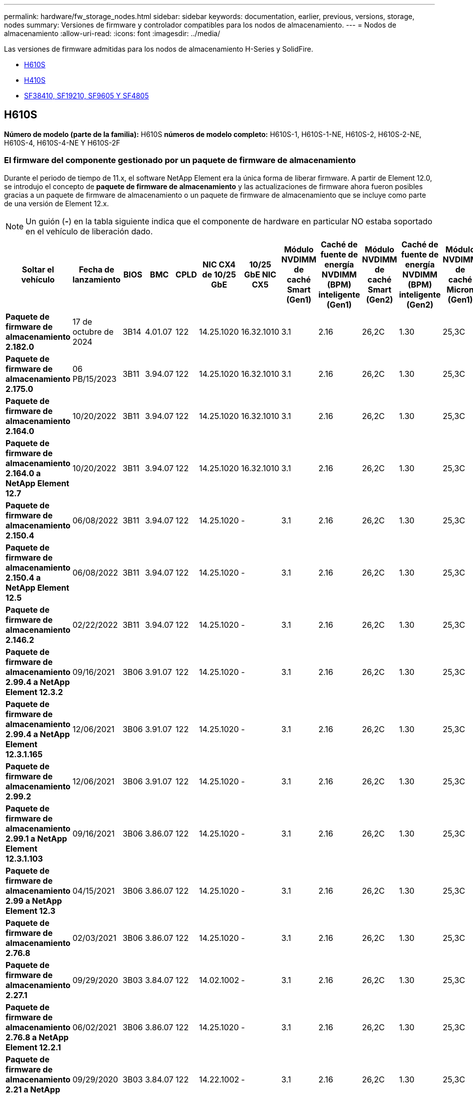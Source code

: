 ---
permalink: hardware/fw_storage_nodes.html 
sidebar: sidebar 
keywords: documentation, earlier, previous, versions, storage, nodes 
summary: Versiones de firmware y controlador compatibles para los nodos de almacenamiento. 
---
= Nodos de almacenamiento
:allow-uri-read: 
:icons: font
:imagesdir: ../media/


[role="lead"]
Las versiones de firmware admitidas para los nodos de almacenamiento H-Series y SolidFire.

* <<H610S>>
* <<H410S>>
* <<sf_nodes,SF38410, SF19210, SF9605 Y SF4805>>




== H610S

*Número de modelo (parte de la familia):* H610S *números de modelo completo:* H610S-1, H610S-1-NE, H610S-2, H610S-2-NE, H610S-4, H610S-4-NE Y H610S-2F



=== El firmware del componente gestionado por un paquete de firmware de almacenamiento

Durante el periodo de tiempo de 11.x, el software NetApp Element era la única forma de liberar firmware. A partir de Element 12.0, se introdujo el concepto de *paquete de firmware de almacenamiento* y las actualizaciones de firmware ahora fueron posibles gracias a un paquete de firmware de almacenamiento o un paquete de firmware de almacenamiento que se incluye como parte de una versión de Element 12.x.


NOTE: Un guión (*-*) en la tabla siguiente indica que el componente de hardware en particular NO estaba soportado en el vehículo de liberación dado.

[cols="26*"]
|===
| Soltar el vehículo | Fecha de lanzamiento | BIOS | BMC | CPLD | NIC CX4 de 10/25 GbE | 10/25 GbE NIC CX5 | Módulo NVDIMM de caché Smart (Gen1) | Caché de fuente de energía NVDIMM (BPM) inteligente (Gen1) | Módulo NVDIMM de caché Smart (Gen2) | Caché de fuente de energía NVDIMM (BPM) inteligente (Gen2) | Módulo NVDIMM de caché Micron (Gen1) | Caché de origen de energía NVDIMM (PGEM) Agigatech (Gen1) | Módulo NVDIMM de caché Micron (Gen2) | Caché de origen de energía NVDIMM (PGEM) Agigatech (Gen2) | Caché de origen de energía NVDIMM (PGEM) Agigatech (Gen3) | Conducir Samsung PM963 (SED) | Accionamiento Samsung PM963 (N-SED) | Accionamiento Samsung PM983 (SED) | Unidad Samsung PM983 (N-SED) | Unidad Kioxia CD5 (SED) | Unidad Kioxia CD5 (N-SED) | Unidad CD5 (FIPS) | Conducir Samsung PM9A3 (SED) | Accionamiento SK Hynix PE8010 (SED) | Accionamiento SK Hynix PE8010 (N-SED) 


| *Paquete de firmware de almacenamiento 2.182.0* | 17 de octubre de 2024 | 3B14 | 4.01.07 | 122 | 14.25.1020 | 16.32.1010 | 3.1 | 2.16 | 26,2C | 1.30 | 25,3C | 1.40 | 1.10 | 3,5 | 2,17 | CXV8202Q | CXV8501Q | EDA5602Q | EDA5900Q | 0109 | 0109 | 0108 | GDC5A02Q | 11093A10 | 110B3A10 


| *Paquete de firmware de almacenamiento 2.175.0* | 06 PB/15/2023 | 3B11 | 3.94.07 | 122 | 14.25.1020 | 16.32.1010 | 3.1 | 2.16 | 26,2C | 1.30 | 25,3C | 1.40 | 1.10 | 3,5 | 2,17 | CXV8202Q | CXV8501Q | EDA5602Q | EDA5900Q | 0109 | 0109 | 0108 | GDC5602Q | 11092A10 | 110B2A10 


| *Paquete de firmware de almacenamiento 2.164.0* | 10/20/2022 | 3B11 | 3.94.07 | 122 | 14.25.1020 | 16.32.1010 | 3.1 | 2.16 | 26,2C | 1.30 | 25,3C | 1.40 | 1.10 | 3.3 | 2.16 | CXV8202Q | CXV8501Q | EDA5602Q | EDA5900Q | 0109 | 0109 | 0108 | GDC5602Q | 11092A10 | 110B2A10 


| *Paquete de firmware de almacenamiento 2.164.0 a NetApp Element 12.7* | 10/20/2022 | 3B11 | 3.94.07 | 122 | 14.25.1020 | 16.32.1010 | 3.1 | 2.16 | 26,2C | 1.30 | 25,3C | 1.40 | 1.10 | 3.3 | 2.16 | CXV8202Q | CXV8501Q | EDA5602Q | EDA5900Q | 0109 | 0109 | 0108 | GDC5602Q | 11092A10 | 110B2A10 


| *Paquete de firmware de almacenamiento 2.150.4* | 06/08/2022 | 3B11 | 3.94.07 | 122 | 14.25.1020 | - | 3.1 | 2.16 | 26,2C | 1.30 | 25,3C | 1.40 | 1.10 | 3.3 | 2.16 | CXV8202Q | CXV8501Q | EDA5602Q | EDA5900Q | 0109 | 0109 | 0108 | GDC5502Q | 11092A10 | 110B2A10 


| *Paquete de firmware de almacenamiento 2.150.4 a NetApp Element 12.5* | 06/08/2022 | 3B11 | 3.94.07 | 122 | 14.25.1020 | - | 3.1 | 2.16 | 26,2C | 1.30 | 25,3C | 1.40 | 1.10 | 3.3 | 2.16 | CXV8202Q | CXV8501Q | EDA5602Q | EDA5900Q | 0109 | 0109 | 0108 | GDC5502Q | 11092A10 | 110B2A10 


| *Paquete de firmware de almacenamiento 2.146.2* | 02/22/2022 | 3B11 | 3.94.07 | 122 | 14.25.1020 | - | 3.1 | 2.16 | 26,2C | 1.30 | 25,3C | 1.40 | 1.10 | 3.3 | 2.16 | CXV8202Q | CXV8501Q | EDA5602Q | EDA5900Q | 0109 | 0109 | 0108 | GDC5502Q | 11092A10 | 110B2A10 


| *Paquete de firmware de almacenamiento 2.99.4 a NetApp Element 12.3.2* | 09/16/2021 | 3B06 | 3.91.07 | 122 | 14.25.1020 | - | 3.1 | 2.16 | 26,2C | 1.30 | 25,3C | 1.40 | 1.10 | 3.1 | 2.16 | CXV8202Q | CXV8501Q | EDA5402Q | EDA5700Q | 0109 | 0109 | 0108 | - | - | - 


| *Paquete de firmware de almacenamiento 2.99.4 a NetApp Element 12.3.1.165* | 12/06/2021 | 3B06 | 3.91.07 | 122 | 14.25.1020 | - | 3.1 | 2.16 | 26,2C | 1.30 | 25,3C | 1.40 | 1.10 | 3.1 | 2.16 | CXV8202Q | CXV8501Q | EDA5402Q | EDA5700Q | 0109 | 0109 | 0108 | - | - | - 


| *Paquete de firmware de almacenamiento 2.99.2* | 12/06/2021 | 3B06 | 3.91.07 | 122 | 14.25.1020 | - | 3.1 | 2.16 | 26,2C | 1.30 | 25,3C | 1.40 | 1.10 | 3.1 | 2.16 | CXV8202Q | CXV8501Q | EDA5402Q | EDA5700Q | 0109 | 0109 | 0108 | - | - | - 


| *Paquete de firmware de almacenamiento 2.99.1 a NetApp Element 12.3.1.103* | 09/16/2021 | 3B06 | 3.86.07 | 122 | 14.25.1020 | - | 3.1 | 2.16 | 26,2C | 1.30 | 25,3C | 1.40 | 1.10 | 3.1 | 2.16 | CXV8202Q | CXV8501Q | EDA5402Q | EDA5700Q | 0109 | 0109 | 0108 | - | - | - 


| *Paquete de firmware de almacenamiento 2.99 a NetApp Element 12.3* | 04/15/2021 | 3B06 | 3.86.07 | 122 | 14.25.1020 | - | 3.1 | 2.16 | 26,2C | 1.30 | 25,3C | 1.40 | 1.10 | 3.1 | 2.16 | CXV8202Q | CXV8501Q | EDA5402Q | EDA5700Q | 0109 | 0109 | 0108 | - | - | - 


| *Paquete de firmware de almacenamiento 2.76.8* | 02/03/2021 | 3B06 | 3.86.07 | 122 | 14.25.1020 | - | 3.1 | 2.16 | 26,2C | 1.30 | 25,3C | 1.40 | - | - | - | CXV8202Q | CXV8501Q | EDA5402Q | EDA5700Q | 0109 | 0109 | 0108 | - | - | - 


| *Paquete de firmware de almacenamiento 2.27.1* | 09/29/2020 | 3B03 | 3.84.07 | 122 | 14.02.1002 | - | 3.1 | 2.16 | 26,2C | 1.30 | 25,3C | 1.40 | - | - | - | CXV8202Q | CXV8501Q | EDA5302Q | EDA5600Q | 0108 | 0108 | 0108 | - | - | - 


| *Paquete de firmware de almacenamiento 2.76.8 a NetApp Element 12.2.1* | 06/02/2021 | 3B06 | 3.86.07 | 122 | 14.25.1020 | - | 3.1 | 2.16 | 26,2C | 1.30 | 25,3C | 1.40 | 1.10 | 3.1 | 2.16 | CXV8202Q | CXV8501Q | EDA5402Q | EDA5700Q | 0109 | 0109 | 0108 | - | - | - 


| *Paquete de firmware de almacenamiento 2.21 a NetApp Element 12.2* | 09/29/2020 | 3B03 | 3.84.07 | 122 | 14.22.1002 | - | 3.1 | 2.16 | 26,2C | 1.30 | 25,3C | 1.40 | - | - | - | CXV8202Q | CXV8501Q | EDA5302Q | EDA5600Q | 0108 | 0108 | 0108 | - | - | - 


| *Paquete de firmware de almacenamiento 2.76.8 a NetApp Element 12.0.1* | 06/02/2021 | 3B06 | 3.86.07 | 122 | 14.25.1020 | - | 3.1 | 2.16 | 26,2C | 1.30 | 25,3C | 1.40 | 1.10 | 3.1 | 2.16 | CXV8202Q | CXV8501Q | EDA5402Q | EDA5700Q | 0109 | 0109 | 0108 | - | - | - 


| *Paquete de firmware de almacenamiento 1.2.17 a NetApp Element 12.0* | 03/20/2020 | 3B03 | 3.78.07 | 122 | 14.22.1002 | - | 3.1 | 2.16 | 26,2C | 1.30 | 25,3C | 1.40 | - | - | - | CXV8202Q | CXV8501Q | EDA5202Q | EDA5200Q | 0108 | 0108 | 0108 | - | - | - 


| *NetApp Element 11.8* | 03/11/2020 | 3B03 | 3.78.07 | 122 | 14.22.1002 | - | 3.1 | 2.16 | 26,2C | 1.30 | 25,3C | 1.40 | - | - | - | CXV8202Q | CXV8501Q | EDA5202Q | EDA5200Q | 0108 | 0108 | 0107 | - | - | - 


| *NetApp Element 11.7* | 11/21/2019 | 3A10 | 3.76.07 | 117 | 14.22.1002 | - | 2.C | 2.07 | 26,2C | 1.30 | 25,3C | 1.40 | - | - | - | CXV8202Q | CXV8501Q | EDA5202Q | EDA5200Q | 0108 | 0108 | 0107 | - | - | - 


| *NetApp Element 11.5.1* | 02/20/2020 | 3A08 | 3.76.07 | 117 | 14.22.1002 | - | 2.C | 2.07 | 26,2C | 1.30 | 25,3C | 1.40 | - | - | - | CXV8202Q | CXV8501Q | EDA5202Q | EDA5200Q | 0108 | 0108 | 0107 | - | - | - 


| *NetApp Element 11.5* | 09/26/2019 | 3A08 | 3.76.07 | 117 | 14.22.1002 | - | 2.C | 2.07 | 26,2C | 1.30 | - | - | - | - | - | CXV8202Q | CXV8501Q | EDA5202Q | EDA5200Q | - | - | 0107 | - | - | - 


| *NetApp Element 11.3.2* | 02/19/2020 | 3A08 | 3.76.07 | 117 | 14.22.1002 | - | 2.C | 2.07 | 26,2C | 1.30 | 25,3C | 1.40 | - | - | - | CXV8202Q | CXV8501Q | EDA5202Q | EDA5200Q | 0108 | 0108 | - | - | - | - 


| *NetApp Element 11.3.1* | 08/19/2019 | 3A08 | 3.76.07 | 117 | 14.22.1002 | - | 2.C | 2.07 | 26,2C | 1.30 | - | - | - | - | - | CXV8202Q | CXV8501Q | EDA5202Q | EDA5200Q | - | - | - | - | - | - 


| *NetApp Element 11.1.1* | 02/19/2020 | 3A06 | 3.70.07 | 117 | 14.22.1002 | - | 2.C | 2.07 | 26,2C | 1.30 | 25,3C | 1.40 | - | - | - | CXV8202Q | CXV8501Q | EDA5202Q | EDA5200Q | 0108 | 0108 | - | - | - | - 


| *NetApp Element 11.1* | 04/25/2019 | 3A06 | 3.70.07 | 117 | 14.22.1002 | - | 2.C | 2.07 | 26,2C | 1.30 | - | - | - | - | - | CXV8202Q | CXV8501Q | EDA5202Q | EDA5200Q | - | - | - | - | - | - 


| *NetApp Element 11.0.2* | 02/19/2020 | 3A06 | 3.70.07 | 117 | 14.22.1002 | - | 2.C | 2.07 | 26,2C | 1.30 | 25,3C | 1.40 | - | - | - | CXV8202Q | CXV8501Q | EDA5202Q | EDA5200Q | 0108 | 0108 | - | - | - | - 


| *NetApp Element 11* | 11/29/2018 | 3A06 | 3.70.07 | 117 | 14.22.1002 | - | 2.C | 2.07 | 26,2C | 1.30 | - | - | - | - | - | CXV8202Q | CXV8501Q | EDA5202Q | EDA5200Q | - | - | - | - | - | - 
|===


=== El firmware del componente no está gestionado por un paquete de firmware de almacenamiento

Un paquete de firmware de almacenamiento no gestiona el siguiente firmware:

[cols="2*"]
|===
| Componente | Versión actual 


| NIC de 1/10 GbE | 3,2d 0x80000b4b 


| Dispositivo de arranque | M161225i 
|===


== H410S

*Número de modelo (porción de familia):* H410S *números de modelo completos:* H410S-0, H410S-1, H410S-1-NE y H410S-2



=== El firmware del componente gestionado por un paquete de firmware de almacenamiento

El firmware del componente gestionado por un paquete de firmware de almacenamiento.

[cols="12*"]
|===
| Soltar el vehículo | Fecha de lanzamiento | BIOS | BMC | Mellanox SMCI NIC de 10/25 GbE | NVDIMM RMS200 de caché | NVDIMM RMS300 de caché | Conducir Samsung PM863 (SED) | Conducir Samsung PM863 (N-SED) | Conduzca Toshiba Hawk-4 (SED) | Conduzca Toshiba Hawk-4 (N-SED) | Accionamiento Samsung PM883 (SED) 


| *Paquete de firmware de almacenamiento 2.182.0* | 17 de octubre de 2024 | NAT3.6 | 07.02.00 | 14.25.1020 | a3b8cc | 7d8422bc | GXT5404Q | GXT5103Q | 8ENP7101 | 8EN6101 | HXT7A04Q 


| *Paquete de firmware de almacenamiento 2.175.0* | 06 PB/15/2023 | NAT3.4 | 07.02.00 | 14.25.1020 | a3b8cc | 7d8422bc | GXT5404Q | GXT5103Q | 8ENP7101 | 8EN6101 | HXT7A04Q 


| *Paquete de firmware de almacenamiento 2.164.0 a NetApp Element 12.7* | 10/20/2022 | NAT3.4 | 6.98.00 | 14.25.1020 | a3b8cc | 7d8422bc | GXT5404Q | GXT5103Q | 8ENP7101 | 8EN6101 | HXT7A04Q 


| *Paquete de firmware de almacenamiento 2.164.0* | 10/20/2022 | NAT3.4 | 6.98.00 | 14.25.1020 | a3b8cc | 7d8422bc | GXT5404Q | GXT5103Q | 8ENP7101 | 8EN6101 | HXT7A04Q 


| *Paquete de firmware de almacenamiento 2.164.0 a NetApp Element 12.7* | 10/20/2022 | NAT3.4 | 6.98.00 | 14.25.1020 | a3b8cc | 7d8422bc | GXT5404Q | GXT5103Q | 8ENP7101 | 8EN6101 | HXT7A04Q 


| *Paquete de firmware de almacenamiento 2.150.4 a NetApp Element 12.5* | 06/08/2022 | NAT3.4 | 6.98.00 | 14.25.1020 | a3b8cc | 7d8422bc | GXT5404Q | GXT5103Q | 8ENP7101 | 8EN6101 | HXT7A04Q 


| *Paquete de firmware de almacenamiento 2.99 a NetApp Element 12.3* | 04/15/2021 | NA2.1 | 6.84.00 | 14.25.1020 | a3b8cc | 7d8422bc | GXT5404Q | GXT5103Q | 8ENP7101 | 8EN6101 | HXT7904Q 


| *Paquete de firmware de almacenamiento 2.76.8 a NetApp Element 12.2.1* | 06/02/2021 | NA2.1 | 6.84.00 | 14.25.1020 | a3b8cc | 7d8422bc | GXT5404Q | GXT5103Q | 8ENP7101 | 8EN6101 | HXT7904Q 


| *Paquete de firmware de almacenamiento 1.2.17 a NetApp Element 12.0* | 03/20/2020 | NA2.1 | 3.25 | 14.21.1000 | a3b8cc | 7d8422bc | GXT5404Q | GXT5103Q | 8ENP7101 | 8EN6101 | HXT7904Q 


| *NetApp Element 11.8.2* | 02/22/2022 | NA2.1 | 3.25 | 14.21.1000 | a3b8cc | 7d8422bc | GXT5404Q | GXT5103Q | 8ENP7101 | 8EN6101 | HXT7904Q 


| *NetApp Element 11.8.1* | 06/02/2021 | NA2.1 | 3.25 | 14.21.1000 | a3b8cc | 7d8422bc | GXT5404Q | GXT5103Q | 8ENP7101 | 8EN6101 | HXT7904Q 


| *NetApp Element 11.8* | 03/11/2020 | NA2.1 | 3.25 | 14.21.1000 | a3b8cc | 7d8422bc | GXT5404Q | GXT5103Q | 8ENP7101 | 8EN6101 | HXT7904Q 


| *NetApp Element 11.7* | 11/21/2019 | NA2.1 | 3.25 | 14.21.1000 | a3b8cc | 7d8422bc | GXT5404Q | GXT5103Q | 8ENP7101 | 8EN6101 | HXT7904Q 


| *NetApp Element 11.5.1* | 02/19/2020 | NA2.1 | 3.25 | 14.21.1000 | a3b8cc | 7d8422bc | GXT5404Q | GXT5103Q | 8ENP7101 | 8EN6101 | HXT7904Q 


| *NetApp Element 11.5* | 09/26/2019 | NA2.1 | 3.25 | 14.21.1000 | a3b8cc | 7d8422bc | GXT5404Q | GXT5103Q | 8ENP7101 | 8EN6101 | HXT7904Q 


| *NetApp Element 11.3.2* | 02/19/2020 | NA2.1 | 3.25 | 14.21.1000 | a3b8cc | 7d8422bc | GXT5404Q | GXT5103Q | 8ENP7101 | 8EN6101 | HXT7904Q 


| *NetApp Element 11.3.1* | 08/19/2019 | NA2.1 | 3.25 | 14.21.1000 | a3b8cc | 7d8422bc | GXT5404Q | GXT5103Q | 8ENP7101 | 8EN6101 | HXT7904Q 


| *NetApp Element 11.1.1* | 02/19/2020 | NA2.1 | 3.25 | 14.17.2020 | a3b8cc | 7d8422bc | GXT5404Q | GXT5103Q | 8ENP7101 | 8EN6101 | HXT7904Q 


| *NetApp Element 11.1* | 04/25/2019 | NA2.1 | 3.25 | 14.17.2020 | a3b8cc | 7d8422bc | GXT5404Q | GXT5103Q | 8ENP7101 | 8EN6101 | HXT7904Q 


| *NetApp Element 11.0.2* | 02/19/2020 | NA2.1 | 3.25 | 14.17.2020 | a3b8cc | 7d8422bc | GXT5404Q | GXT5103Q | 8ENP7101 | 8EN6101 | HXT7904Q 


| *NetApp Element 11.0* | 11/29/2018 | NA2.1 | 3.25 | 14.17.2020 | a3b8cc | - | GXT5404Q | GXT5103Q | 8ENP7101 | 8EN6101 | HXT7904Q 
|===


=== El firmware del componente no está gestionado por un paquete de firmware de almacenamiento

Un paquete de firmware de almacenamiento no gestiona el siguiente firmware:

[cols="2*"]
|===
| Componente | Versión actual 


| CPLD | 01.A1.06 


| Adaptador SAS | 16.00.01.00 


| Unidad de microcontrolador (MCU) | 1.18 


| NIC SIOM 1/10 GbE | 1.93 


| Suministro de alimentación | 1.3 


| Dispositivo de arranque SSDSCKJB24G7 | N2010121 


| Dispositivo de arranque MTFDDAV240TCB1AR | DOMU037 
|===


== [[sf_Nodes]]SF38410, SF19210, SF9605 y SF4805

* Números de modelo completos:* SF38410, SF19210, SF9605 y SF4805



=== El firmware del componente gestionado por un paquete de firmware de almacenamiento

Durante el periodo de tiempo de 11.x, el software NetApp Element era la única forma de liberar firmware. A partir de Element 12.0, se introdujo el concepto de *paquete de firmware de almacenamiento* y las actualizaciones de firmware ahora fueron posibles gracias a un paquete de firmware de almacenamiento o un paquete de firmware de almacenamiento que se incluye como parte de una versión de Element 12.x.


NOTE: Un guión (*-*) en la tabla siguiente indica que el componente de hardware en particular NO estaba soportado en el vehículo de liberación dado.

[cols="10*"]
|===
| Soltar el vehículo | Fecha de lanzamiento | NIC | NVDIMM RMS200 (RMS200) DE CACHÉ | NVDIMM RMS200 (RMS300) DE CACHÉ | Conducir Samsung PM863 (SED) | Conducir Samsung PM863 (N-SED) | Conduzca Toshiba Hawk-4 (SED) | Conduzca Toshiba Hawk-4 (N-SED) | Accionamiento Samsung PM883 (SED) 


| *Paquete de firmware de almacenamiento 2.164.0* | 10/20/2022 | 7.10.18 | a3b8cc | 7d8422bc | GXT5404Q | GXT5103Q | 8ENP7101 | 8EN6101 | HXT7A04Q 


| *Paquete de firmware de almacenamiento 2.164.0 a NetApp Element 12.7* | 10/20/2022 | 7.10.18 | a3b8cc | 7d8422bc | GXT5404Q | GXT5103Q | 8ENP7101 | 8EN6101 | HXT7A04Q 


| *Paquete de firmware de almacenamiento 2.150.4* | 06/08/2022 | 7.10.18 | a3b8cc | 7d8422bc | GXT5404Q | GXT5103Q | 8ENP7101 | 8EN6101 | HXT7A04Q 


| *Paquete de firmware de almacenamiento 2.150.4 a NetApp Element 12.5* | 06/08/2022 | 7.10.18 | a3b8cc | 7d8422bc | GXT5404Q | GXT5103Q | 8ENP7101 | 8EN6101 | HXT7A04Q 


| *Paquete de firmware de almacenamiento 2.146.2* | 02/22/2022 | 7.10.18 | a3b8cc | 7d8422bc | GXT5404Q | GXT5103Q | 8ENP7101 | 8EN6101 | HXT7A04Q 


| *Paquete de firmware de almacenamiento 2.99.4 a NetApp Element 12.3.2* | 09/16/2021 | 7.10.18 | a3b8cc | 7d8422bc | GXT5404Q | GXT5103Q | 8ENP7101 | 8EN6101 | HXT7904Q 


| *Paquete de firmware de almacenamiento 2.99.4 a NetApp Element 12.3.1.165* | 12/06/2021 | 7.10.18 | a3b8cc | 7d8422bc | GXT5404Q | GXT5103Q | 8ENP7101 | 8EN6101 | HXT7904Q 


| *Paquete de firmware de almacenamiento 2.99.2* | 08/03/2021 | 7.10.18 | a3b8cc | 7d8422bc | GXT5404Q | GXT5103Q | 8ENP7101 | 8EN6101 | HXT7904Q 


| *Paquete de firmware de almacenamiento 2.99.1 a NetApp Element 12.3.1.103* | 09/16/2021 | 7.10.18 | a3b8cc | 7d8422bc | GXT5404Q | GXT5103Q | 8ENP7101 | 8EN6101 | HXT7904Q 


| *Paquete de firmware de almacenamiento 2.99 a NetApp Element 12.3* | 04/15/2021 | 7.10.18 | a3b8cc | 7d8422bc | GXT5404Q | GXT5103Q | 8ENP7101 | 8EN6101 | HXT7904Q 


| *Paquete de firmware de almacenamiento 2.76.8* | 02/03/2021 | 7.10.18 | a3b8cc | 7d8422bc | GXT5404Q | GXT5103Q | 8ENP7101 | 8EN6101 | HXT7904Q 


| *Paquete de firmware de almacenamiento 2.27.1* | 09/29/2020 | 7.10.18 | a3b8cc | 7d8422bc | GXT5404Q | GXT5103Q | 8ENP7101 | 8EN6101 | HXT7104Q 


| *Paquete de firmware de almacenamiento 2.76.8 a NetApp Element 12.2.1* | 06/02/2021 | 7.10.18 | a3b8cc | 7d8422bc | GXT5404Q | GXT5103Q | 8ENP7101 | 8EN6101 | HXT7904Q 


| *Paquete de firmware de almacenamiento 2.21 a NetApp Element 12.2* | 09/29/2020 | 7.10.18 | a3b8cc | 7d8422bc | GXT5404Q | GXT5103Q | 8ENP7101 | 8EN6101 | HXT7104Q 


| *Paquete de firmware de almacenamiento 2.76.8 a NetApp Element 12.0.1* | 06/02/2021 | 7.10.18 | a3b8cc | 7d8422bc | GXT5404Q | GXT5103Q | 8ENP7101 | 8EN6101 | HXT7904Q 


| *Paquete de firmware de almacenamiento 1.2.17 a NetApp Element 12.0* | 03/20/2020 | 7.10.18 | a3b8cc | 7d8422bc | GXT5404Q | GXT5103Q | 8ENP7101 | 8EN6101 | HXT7104Q 


| *NetApp Element 11.8.2* | 02/22/2022 | 7.10.18 | a3b8cc | 7d8422bc | GXT5404Q | GXT5103Q | 8ENP7101 | 8EN6101 | HXT7104Q 


| *NetApp Element 11.8.1* | 06/02/2021 | 7.10.18 | a3b8cc | 7d8422bc | GXT5404Q | GXT5103Q | 8ENP7101 | 8EN6101 | HXT7104Q 


| *NetApp Element 11.8* | 03/11/2020 | 7.10.18 | a3b8cc | 7d8422bc | GXT5404Q | GXT5103Q | 8ENP7101 | 8EN6101 | HXT7104Q 


| *NetApp Element 11.7* | 11/21/2019 | 7.10.18 | a3b8cc | 7d8422bc | GXT5404Q | GXT5103Q | 8ENP7101 | 8EN6101 | HXT7104Q 


| *NetApp Element 11.5.1* | 02/19/2020 | 7.10.18 | a3b8cc | 7d8422bc | GXT5404Q | GXT5103Q | 8ENP7101 | 8EN6101 | HXT7104Q 


| *NetApp Element 11.5* | 09/26/2019 | 7.10.18 | a3b8cc | 7d8422bc | GXT5404Q | GXT5103Q | 8ENP7101 | 8EN6101 | HXT7104Q 


| *NetApp Element 11.3.2* | 02/19/2020 | 7.10.18 | a3b8cc | 7d8422bc | GXT5404Q | GXT5103Q | 8ENP7101 | 8EN6101 | HXT7104Q 


| *NetApp Element 11.3.1* | 08/19/2019 | 7.10.18 | a3b8cc | 7d8422bc | GXT5404Q | GXT5103Q | 8ENP7101 | 8EN6101 | HXT7104Q 


| *NetApp Element 11.1.1* | 02/19/2020 | 7.10.18 | a3b8cc | 7d8422bc | GXT5404Q | GXT5103Q | 8ENP7101 | 8EN6101 | HXT7104Q 


| *NetApp Element 11.1* | 04/25/2019 | 7.10.18 | a3b8cc | 7d8422bc | GXT5404Q | GXT5103Q | 8ENP7101 | 8EN6101 | HXT7104Q 


| *NetApp Element 11.0.2* | 02/19/2020 | 7.10.18 | a3b8cc | 7d8422bc | GXT5404Q | GXT5103Q | 8ENP7101 | 8EN6101 | HXT7104Q 


| *NetApp Element 11* | 11/29/2018 | 7.10.18 | a3b8cc | - | GXT5404Q | GXT5103Q | 8ENP7101 | 8EN6101 | HXT7104Q 
|===


=== El firmware del componente no está gestionado por un paquete de firmware de almacenamiento

Un paquete de firmware de almacenamiento no gestiona el siguiente firmware:

[cols="2*"]
|===
| Componente | Versión actual 


| BIOS | 2.8.0 


| IDRAC | 2.75.75.75 


| Módulo de identidad | N41WC 1.02 


| Adaptador SAS | 16.00.01.00 


| Suministro de alimentación | 1.3 


| Dispositivo de arranque | M161225i 
|===